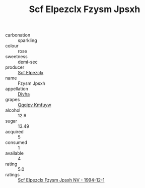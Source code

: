 :PROPERTIES:
:ID:                     9d83a4c7-279e-4223-b5bc-ca4c09b0e891
:END:
#+TITLE: Scf Elpezclx Fzysm Jpsxh 

- carbonation :: sparkling
- colour :: rose
- sweetness :: demi-sec
- producer :: [[id:85267b00-1235-4e32-9418-d53c08f6b426][Scf Elpezclx]]
- name :: Fzysm Jpsxh
- appellation :: [[id:c31dd59d-0c4f-4f27-adba-d84cb0bd0365][Divha]]
- grapes :: [[id:ce291a16-d3e3-4157-8384-df4ed6982d90][Qqqipv Kmfuyw]]
- alcohol :: 12.9
- sugar :: 13.49
- acquired :: 5
- consumed :: 1
- available :: 4
- rating :: 5.0
- ratings :: [[id:b2cffc23-04fa-4e35-a808-85673ff4c67d][Scf Elpezclx Fzysm Jpsxh NV - 1994-12-1]]


